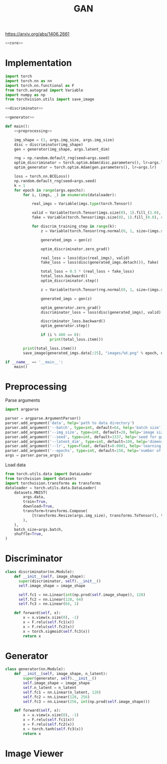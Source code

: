 #+TITLE: GAN

https://arxiv.org/abs/1406.2661

[[file:./images/screenshot-04.png]]

#+BEGIN_SRC python :noweb yes :tangle yes
<<core>>
#+END_SRC

* Implementation
:PROPERTIES:
:header-args: :noweb-ref core
:END:


#+BEGIN_SRC python :noweb yes
import torch
import torch.nn as nn
import torch.nn.functional as F
from torch.autograd import Variable
import numpy as np
from torchvision.utils import save_image

<<discriminator>>

<<generator>>

def main():
    <<preprocessing>>

    img_shape = (1, args.img_size, args.img_size)
    disc = discriminator(img_shape)
    gen = generator(img_shape, args.latent_dim)

    rng = np.random.default_rng(seed=args.seed)
    optim_discriminator = torch.optim.Adam(disc.parameters(), lr=args.lr)
    optim_generator = torch.optim.Adam(gen.parameters(), lr=args.lr)

    loss = torch.nn.BCELoss()
    np.random.default_rng(seed=args.seed)
    k = 1
    for epoch in range(args.epochs):
        for i, (imgs, _) in enumerate(dataloader):

            real_imgs = Variable(imgs.type(torch.Tensor))

            valid = Variable(torch.Tensor(imgs.size(0), 1).fill_(1.0), requires_grad=False)
            fake = Variable(torch.Tensor(imgs.size(0), 1).fill_(0.0), requires_grad=False)

            for discrim_training_step in range(k):
                z = Variable(torch.Tensor(rng.normal(0, 1, size=(imgs.shape[0], args.latent_dim))))

                generated_imgs = gen(z)

                optim_discriminator.zero_grad()

                real_loss = loss(disc(real_imgs), valid)
                fake_loss = loss(disc(generated_imgs.detach()), fake)

                total_loss = 0.5 * (real_loss + fake_loss)
                total_loss.backward()
                optim_discriminator.step()

                z = Variable(torch.Tensor(rng.normal(0, 1, size=(imgs.shape[0], args.latent_dim))))

                generated_imgs = gen(z)

                optim_generator.zero_grad()
                discriminator_loss = loss(disc(generated_imgs), valid)

                discriminator_loss.backward()
                optim_generator.step()

                if (i % 400 == 0):
                    print(total_loss.item())

        print(total_loss.item())
        save_image(generated_imgs.data[:25], "images/%d.png" % epoch, nrow=5, normalize=True)

if __name__ == '__main__':
    main()
#+END_SRC

* Preprocessing
:PROPERTIES:
:header-args: :noweb-ref preprocessing
:END:

Parse arguments
#+BEGIN_SRC python
import argparse

parser = argparse.ArgumentParser()
parser.add_argument('data', help='path to data directory')
parser.add_argument('--batch', type=int, default=64, help='batch size')
parser.add_argument('--img_size', type=int, default=28, help='image size')
parser.add_argument('--seed', type=int, default=1337, help='seed for gaussian prior')
parser.add_argument('--latent_dim', type=int, default=100, help='dimension of the latent space for the generator')
parser.add_argument('--lr', type=float, default=0.0001, help='learning rate of generator and discriminator')
parser.add_argument('--epochs', type=int, default=150, help='number of epochs during training')
args = parser.parse_args()
#+END_SRC

Load data
#+BEGIN_SRC python
from torch.utils.data import DataLoader
from torchvision import datasets
import torchvision.transforms as transforms
dataloader = torch.utils.data.DataLoader(
    datasets.MNIST(
        args.data,
        train=True,
        download=True,
        transform=transforms.Compose(
            [transforms.Resize(args.img_size), transforms.ToTensor(), transforms.Normalize([0.5], [0.5])]
        ),
    ),
    batch_size=args.batch,
    shuffle=True,
)
#+END_SRC

* Discriminator
:PROPERTIES:
:header-args: :noweb-ref discriminator
:END:

#+BEGIN_SRC python
class discriminator(nn.Module):
    def __init__(self, image_shape):
      super(discriminator, self).__init__()
      self.image_shape = image_shape

      self.fc1 = nn.Linear(int(np.prod(self.image_shape)), 128)
      self.fc2 = nn.Linear(128, 64)
      self.fc3 = nn.Linear(64, 1)

    def forward(self, x):
        x = x.view(x.size(0), -1)
        x = F.relu(self.fc1(x))
        x = F.relu(self.fc2(x))
        x = torch.sigmoid(self.fc3(x))
        return x
#+END_SRC

* Generator
:PROPERTIES:
:header-args: :noweb-ref generator
:END:

#+BEGIN_SRC python
class generator(nn.Module):
    def __init__(self, image_shape, n_latent):
        super(generator, self).__init__()
        self.image_shape = image_shape
        self.n_latent = n_latent
        self.fc1 = nn.Linear(n_latent, 128)
        self.fc2 = nn.Linear(128, 256)
        self.fc3 = nn.Linear(256, int(np.prod(self.image_shape)))

    def forward(self, x):
        x = x.view(x.size(0), -1)
        x = F.relu(self.fc1(x))
        x = F.relu(self.fc2(x))
        x = torch.tanh(self.fc3(x))
        return x
#+END_SRC


* Image Viewer
#+BEGIN_SRC python :tangle "image_viewer.py"

#+END_SRC
